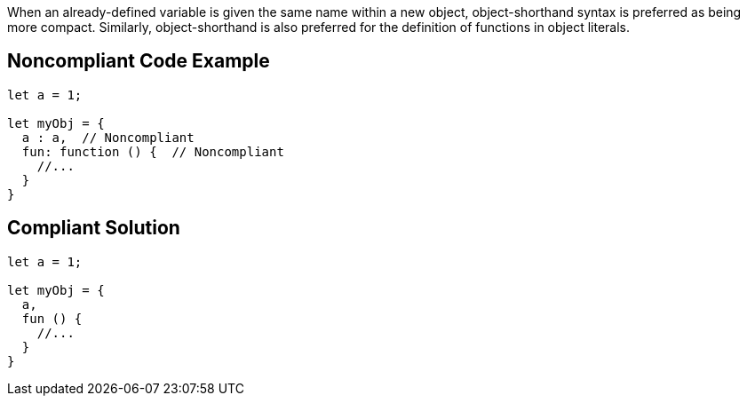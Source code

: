 When an already-defined variable is given the same name within a new object, object-shorthand syntax is preferred as being more compact. Similarly, object-shorthand is also preferred for the definition of functions in object literals.

== Noncompliant Code Example

----
let a = 1;

let myObj = {
  a : a,  // Noncompliant
  fun: function () {  // Noncompliant
    //...
  }
}
----

== Compliant Solution

----
let a = 1;

let myObj = {
  a,
  fun () {
    //...
  }
}
----
